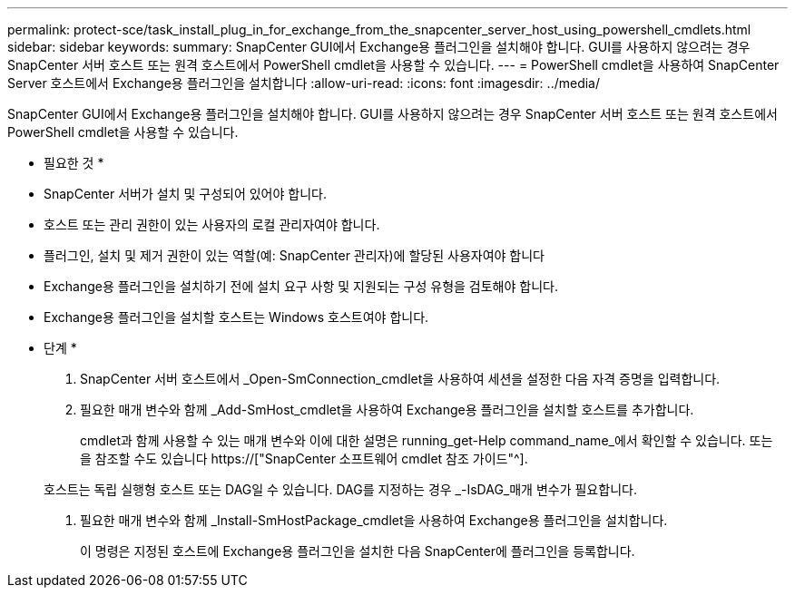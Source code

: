 ---
permalink: protect-sce/task_install_plug_in_for_exchange_from_the_snapcenter_server_host_using_powershell_cmdlets.html 
sidebar: sidebar 
keywords:  
summary: SnapCenter GUI에서 Exchange용 플러그인을 설치해야 합니다. GUI를 사용하지 않으려는 경우 SnapCenter 서버 호스트 또는 원격 호스트에서 PowerShell cmdlet을 사용할 수 있습니다. 
---
= PowerShell cmdlet을 사용하여 SnapCenter Server 호스트에서 Exchange용 플러그인을 설치합니다
:allow-uri-read: 
:icons: font
:imagesdir: ../media/


[role="lead"]
SnapCenter GUI에서 Exchange용 플러그인을 설치해야 합니다. GUI를 사용하지 않으려는 경우 SnapCenter 서버 호스트 또는 원격 호스트에서 PowerShell cmdlet을 사용할 수 있습니다.

* 필요한 것 *

* SnapCenter 서버가 설치 및 구성되어 있어야 합니다.
* 호스트 또는 관리 권한이 있는 사용자의 로컬 관리자여야 합니다.
* 플러그인, 설치 및 제거 권한이 있는 역할(예: SnapCenter 관리자)에 할당된 사용자여야 합니다
* Exchange용 플러그인을 설치하기 전에 설치 요구 사항 및 지원되는 구성 유형을 검토해야 합니다.
* Exchange용 플러그인을 설치할 호스트는 Windows 호스트여야 합니다.


* 단계 *

. SnapCenter 서버 호스트에서 _Open-SmConnection_cmdlet을 사용하여 세션을 설정한 다음 자격 증명을 입력합니다.
. 필요한 매개 변수와 함께 _Add-SmHost_cmdlet을 사용하여 Exchange용 플러그인을 설치할 호스트를 추가합니다.
+
cmdlet과 함께 사용할 수 있는 매개 변수와 이에 대한 설명은 running_get-Help command_name_에서 확인할 수 있습니다. 또는 을 참조할 수도 있습니다 https://["SnapCenter 소프트웨어 cmdlet 참조 가이드"^].

+
호스트는 독립 실행형 호스트 또는 DAG일 수 있습니다. DAG를 지정하는 경우 _-IsDAG_매개 변수가 필요합니다.

. 필요한 매개 변수와 함께 _Install-SmHostPackage_cmdlet을 사용하여 Exchange용 플러그인을 설치합니다.
+
이 명령은 지정된 호스트에 Exchange용 플러그인을 설치한 다음 SnapCenter에 플러그인을 등록합니다.


